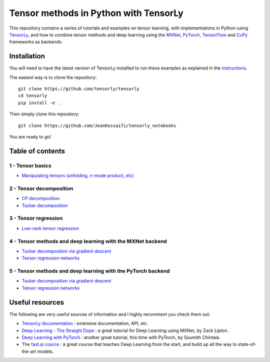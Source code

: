 ======================================
Tensor methods in Python with TensorLy
======================================

This repository contains a series of tutorials and examples on tensor learning, with implementations in Python using `TensorLy <https://github.com/tensorly/tensorly>`_, and how to combine tensor methods and deep learning using the `MXNet <https://mxnet.incubator.apache.org/>`_,  `PyTorch <http://pytorch.org/>`_, `TensorFlow <https://www.tensorflow.org/>`__ and `CuPy <https://cupy.chainer.org/>`__ frameworks as backends.


Installation
============
You will need to have the latest version of TensorLy installed to run these examples as explained in the `instructions <https://tensorly.github.io/dev/installation.html>`_.

The easiest way is to clone the repository::

   git clone https://github.com/tensorly/tensorly
   cd tensorly
   pip install -e .


Then simply clone this repository::

   git clone https://github.com/JeanKossaifi/tensorly_notebooks


You are ready to go!

Table of contents
=================

1 - Tensor basics
-----------------

- `Manipulating tensors (unfolding, n-mode product, etc) <https://github.com/tensorly/tensorly-notebooks/blob/master/01_tensor_basics/tensor_manipulation.ipynb>`_

2 - Tensor decomposition
------------------------

- `CP decomposition <https://github.com/tensorly/tensorly-notebooks/blob/master/02_tensor_decomposition/cp_decomposition.ipynb>`_
- `Tucker decomposition <https://github.com/tensorly/tensorly-notebooks/blob/master/02_tensor_decomposition/tucker_decomposition.ipynb>`_

3 - Tensor regression
---------------------

- `Low-rank tensor regression <https://github.com/tensorly/tensorly-notebooks/blob/master/03_tensor_regression/Low_rank_tensor_regression.ipynb>`_

4 - Tensor methods and deep learning with the MXNet backend
-----------------------------------------------------------

- `Tucker decomposition via gradient descent <https://github.com/tensorly/tensorly-notebooks/blob/master/04_mxnet_backend/tucker_decomposition_with_mxnet_and_tensorly.ipynb>`_
- `Tensor regression networks <https://github.com/tensorly/tensorly-notebooks/blob/master/04_mxnet_backend/tensor_regression_layer_MXNet.ipynb>`_

5 - Tensor methods and deep learning with the PyTorch backend
-------------------------------------------------------------

- `Tucker decomposition via gradient descent <https://github.com/tensorly/tensorly-notebooks/blob/master/05_pytorch_backend/tucker_decomposition_tensorly_and_pytorch.ipynb>`_
- `Tensor regression networks <https://github.com/tensorly/tensorly-notebooks/blob/master/05_pytorch_backend/tensor_regression_layer_pytorch.ipynb>`_

Useful resources
=================

The following are very useful sources of information and I highly recomment you check them out:

- `TensorLy documentation <https://tensorly.github.io/dev/index.html>`_ : extensive documentation, API, etc.
- `Deep Learning - The Straight Dope <https://github.com/zackchase/mxnet-the-straight-dope>`_ : a great tutorial for Deep Learning using MXNet, by Zack Lipton.
- `Deep Learning with PyTorch <http://pytorch.org/tutorials/beginner/deep_learning_60min_blitz.html>`_ : another great tutorial, this time with PyTorch, by Soumith Chintala.
- The `fast.ai cource <https://www.fast.ai/>`__ : a great course that teaches Deep Learning from the start, and build up all the way to state-of-the-art models. 
